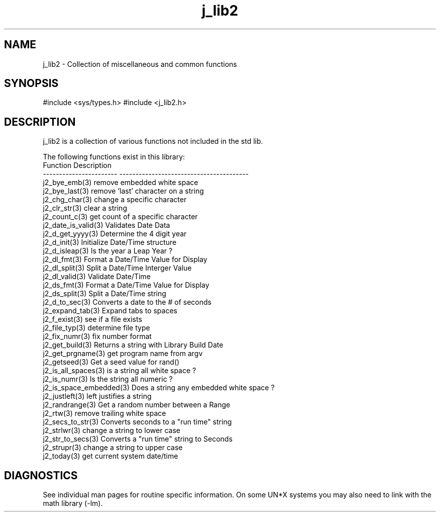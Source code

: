 .\" 
.\" Copyright (c) 1994 1995 1996 ... 2021 2022
.\"     John McCue <jmccue@jmcunx.com>
.\" 
.\" Permission to use, copy, modify, and distribute this software for any
.\" purpose with or without fee is hereby granted, provided that the above
.\" copyright notice and this permission notice appear in all copies.
.\" 
.\" THE SOFTWARE IS PROVIDED "AS IS" AND THE AUTHOR DISCLAIMS ALL WARRANTIES
.\" WITH REGARD TO THIS SOFTWARE INCLUDING ALL IMPLIED WARRANTIES OF
.\" MERCHANTABILITY AND FITNESS. IN NO EVENT SHALL THE AUTHOR BE LIABLE FOR
.\" ANY SPECIAL, DIRECT, INDIRECT, OR CONSEQUENTIAL DAMAGES OR ANY DAMAGES
.\" WHATSOEVER RESULTING FROM LOSS OF USE, DATA OR PROFITS, WHETHER IN AN
.\" ACTION OF CONTRACT, NEGLIGENCE OR OTHER TORTIOUS ACTION, ARISING OUT OF
.\" OR IN CONNECTION WITH THE USE OR PERFORMANCE OF THIS SOFTWARE.
.TH j_lib2 3 "2020/11/17" "JMC" "Local Library Function"
.SH NAME
j_lib2 - Collection of miscellaneous and common functions
.SH SYNOPSIS
#include <sys/types.h>
#include <j_lib2.h>
.SH DESCRIPTION
j_lib2 is a collection of various functions
not included in the std lib.

The following functions exist in this library:
.nf
   Function                Description
   ----------------------- ----------------------------------------
   j2_bye_emb(3)           remove embedded white space
   j2_bye_last(3)          remove 'last' character on a string
   j2_chg_char(3)          change a specific character
   j2_clr_str(3)           clear a string
   j2_count_c(3)           get count of a specific character
   j2_date_is_valid(3)     Validates Date Data
   j2_d_get_yyyy(3)        Determine the 4 digit year
   j2_d_init(3)            Initialize Date/Time structure
   j2_d_isleap(3)          Is the year a Leap Year ?
   j2_dl_fmt(3)            Format a Date/Time Value for Display
   j2_dl_split(3)          Split a Date/Time Interger Value
   j2_dl_valid(3)          Validate Date/Time
   j2_ds_fmt(3)            Format a Date/Time Value for Display
   j2_ds_split(3)          Split a Date/Time string
   j2_d_to_sec(3)          Converts a date to the # of seconds 
   j2_expand_tab(3)        Expand tabs to spaces
   j2_f_exist(3)           see if a file exists
   j2_file_typ(3)          determine file type
   j2_fix_numr(3)          fix number format
   j2_get_build(3)         Returns a string with Library Build Date
   j2_get_prgname(3)       get program name from argv
   j2_getseed(3)           Get a seed value for rand()
   j2_is_all_spaces(3)     is a string all white space ?
   j2_is_numr(3)           Is the string all numeric ?
   j2_is_space_embedded(3) Does a string any embedded white space ?
   j2_justleft(3)          left justifies a string
   j2_randrange(3)         Get a random number between a Range
   j2_rtw(3)               remove trailing white space
   j2_secs_to_str(3)       Converts seconds to a "run time" string
   j2_strlwr(3)            change a string to lower case
   j2_str_to_secs(3)       Converts a "run time" string to Seconds
   j2_strupr(3)            change a string to upper case
   j2_today(3)             get current system date/time
.fi
.SH DIAGNOSTICS
See individual man pages for routine specific information.
On some UN*X systems you may also need to link with the
math library (-lm).
